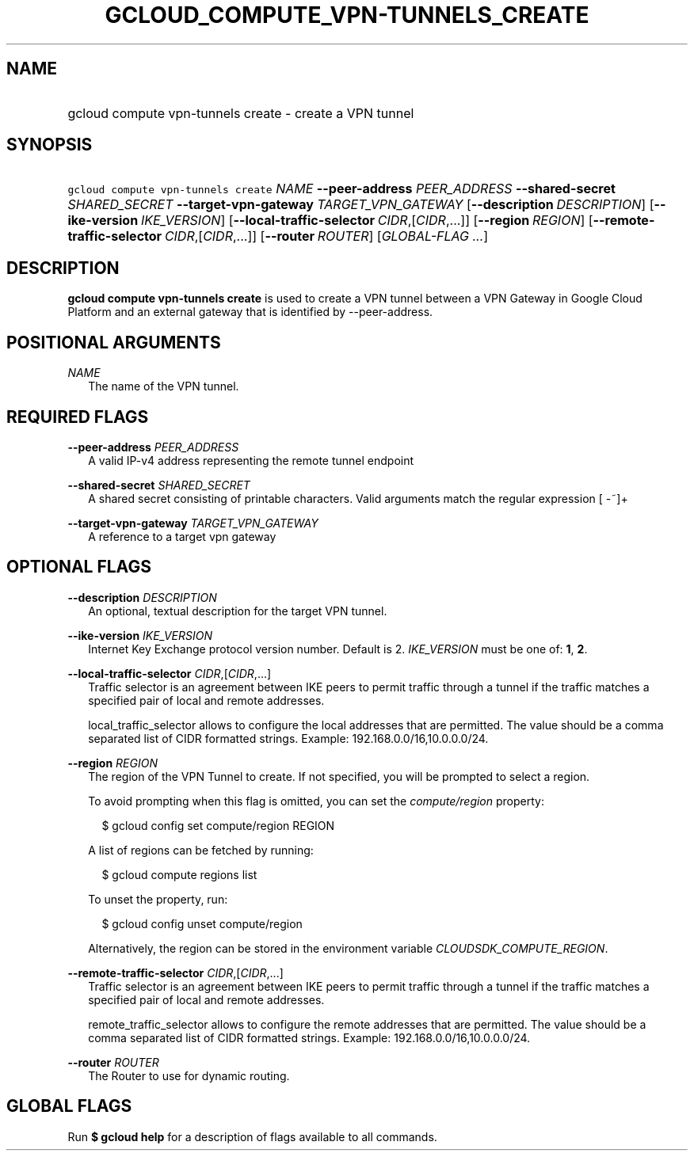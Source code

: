 
.TH "GCLOUD_COMPUTE_VPN\-TUNNELS_CREATE" 1



.SH "NAME"
.HP
gcloud compute vpn\-tunnels create \- create a VPN tunnel



.SH "SYNOPSIS"
.HP
\f5gcloud compute vpn\-tunnels create\fR \fINAME\fR \fB\-\-peer\-address\fR \fIPEER_ADDRESS\fR \fB\-\-shared\-secret\fR \fISHARED_SECRET\fR \fB\-\-target\-vpn\-gateway\fR \fITARGET_VPN_GATEWAY\fR [\fB\-\-description\fR\ \fIDESCRIPTION\fR] [\fB\-\-ike\-version\fR\ \fIIKE_VERSION\fR] [\fB\-\-local\-traffic\-selector\fR\ \fICIDR\fR,[\fICIDR\fR,...]] [\fB\-\-region\fR\ \fIREGION\fR] [\fB\-\-remote\-traffic\-selector\fR\ \fICIDR\fR,[\fICIDR\fR,...]] [\fB\-\-router\fR\ \fIROUTER\fR] [\fIGLOBAL\-FLAG\ ...\fR]



.SH "DESCRIPTION"

\fBgcloud compute vpn\-tunnels create\fR is used to create a VPN tunnel between
a VPN Gateway in Google Cloud Platform and an external gateway that is
identified by \-\-peer\-address.



.SH "POSITIONAL ARGUMENTS"

\fINAME\fR
.RS 2m
The name of the VPN tunnel.


.RE

.SH "REQUIRED FLAGS"

\fB\-\-peer\-address\fR \fIPEER_ADDRESS\fR
.RS 2m
A valid IP\-v4 address representing the remote tunnel endpoint

.RE
\fB\-\-shared\-secret\fR \fISHARED_SECRET\fR
.RS 2m
A shared secret consisting of printable characters. Valid arguments match the
regular expression [ \-~]+

.RE
\fB\-\-target\-vpn\-gateway\fR \fITARGET_VPN_GATEWAY\fR
.RS 2m
A reference to a target vpn gateway


.RE

.SH "OPTIONAL FLAGS"

\fB\-\-description\fR \fIDESCRIPTION\fR
.RS 2m
An optional, textual description for the target VPN tunnel.

.RE
\fB\-\-ike\-version\fR \fIIKE_VERSION\fR
.RS 2m
Internet Key Exchange protocol version number. Default is 2. \fIIKE_VERSION\fR
must be one of: \fB1\fR, \fB2\fR.

.RE
\fB\-\-local\-traffic\-selector\fR \fICIDR\fR,[\fICIDR\fR,...]
.RS 2m
Traffic selector is an agreement between IKE peers to permit traffic through a
tunnel if the traffic matches a specified pair of local and remote addresses.

local_traffic_selector allows to configure the local addresses that are
permitted. The value should be a comma separated list of CIDR formatted strings.
Example: 192.168.0.0/16,10.0.0.0/24.

.RE
\fB\-\-region\fR \fIREGION\fR
.RS 2m
The region of the VPN Tunnel to create. If not specified, you will be prompted
to select a region.

To avoid prompting when this flag is omitted, you can set the
\f5\fIcompute/region\fR\fR property:

.RS 2m
$ gcloud config set compute/region REGION
.RE

A list of regions can be fetched by running:

.RS 2m
$ gcloud compute regions list
.RE

To unset the property, run:

.RS 2m
$ gcloud config unset compute/region
.RE

Alternatively, the region can be stored in the environment variable
\f5\fICLOUDSDK_COMPUTE_REGION\fR\fR.

.RE
\fB\-\-remote\-traffic\-selector\fR \fICIDR\fR,[\fICIDR\fR,...]
.RS 2m
Traffic selector is an agreement between IKE peers to permit traffic through a
tunnel if the traffic matches a specified pair of local and remote addresses.

remote_traffic_selector allows to configure the remote addresses that are
permitted. The value should be a comma separated list of CIDR formatted strings.
Example: 192.168.0.0/16,10.0.0.0/24.

.RE
\fB\-\-router\fR \fIROUTER\fR
.RS 2m
The Router to use for dynamic routing.


.RE

.SH "GLOBAL FLAGS"

Run \fB$ gcloud help\fR for a description of flags available to all commands.
